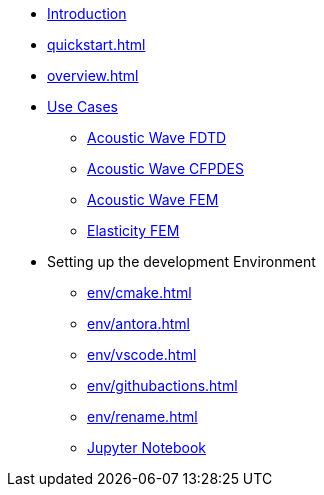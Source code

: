 * xref:index.adoc[Introduction]
* xref:quickstart.adoc[]
* xref:overview.adoc[]
* xref:examples/index.adoc[Use Cases]
** xref:examples/wave-fd.adoc[Acoustic Wave FDTD]
** xref:examples/wave-cfpde.adoc[Acoustic Wave CFPDES]
** xref:examples/wave-fem.adoc[Acoustic Wave FEM]
** xref:examples/elasticity-fem.adoc[Elasticity FEM]
* Setting up the development Environment
** xref:env/cmake.adoc[]
** xref:env/antora.adoc[]
** xref:env/vscode.adoc[]
** xref:env/githubactions.adoc[]
** xref:env/rename.adoc[]
** xref:env/jupyter.adoc[Jupyter Notebook]

